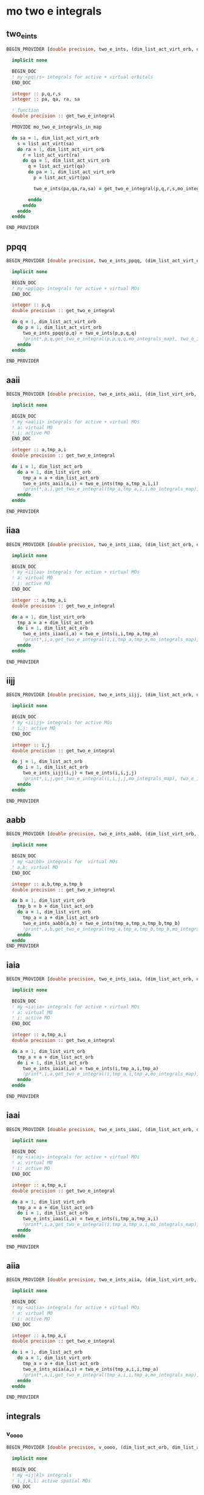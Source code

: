 * mo two e integrals

** two_e_ints
#+BEGIN_SRC f90 :comments org :tangle mo_integrals_cc.irp.f
BEGIN_PROVIDER [double precision, two_e_ints, (dim_list_act_virt_orb, dim_list_act_virt_orb, dim_list_act_virt_orb, dim_list_act_virt_orb)]

  implicit none

  BEGIN_DOC
  ! my <pq|rs> integrals for active + virtual orbitals
  END_DOC

  integer :: p,q,r,s
  integer :: pa, qa, ra, sa

  ! function
  double precision :: get_two_e_integral

  PROVIDE mo_two_e_integrals_in_map
  
  do sa = 1, dim_list_act_virt_orb
    s = list_act_virt(sa)
    do ra = 1, dim_list_act_virt_orb
      r = list_act_virt(ra) 
      do qa = 1, dim_list_act_virt_orb
        q = list_act_virt(qa)
        do pa = 1, dim_list_act_virt_orb
          p = list_act_virt(pa)
           
          two_e_ints(pa,qa,ra,sa) = get_two_e_integral(p,q,r,s,mo_integrals_map)
          
        enddo
      enddo
    enddo
  enddo

END_PROVIDER
#+END_SRC

** ppqq
#+BEGIN_SRC f90 :comments org :tangle mo_integrals_cc.irp.f
BEGIN_PROVIDER [double precision, two_e_ints_ppqq, (dim_list_act_virt_orb, dim_list_act_virt_orb)]

  implicit none

  BEGIN_DOC
  ! my <pp|qq> integrals for active + virtual MOs
  END_DOC

  integer :: p,q
  double precision :: get_two_e_integral

  do q = 1, dim_list_act_virt_orb
    do p = 1, dim_list_act_virt_orb
      two_e_ints_ppqq(p,q) = two_e_ints(p,p,q,q)
      !print*,p,q,get_two_e_integral(p,p,q,q,mo_integrals_map), two_e_ints_ppqq(p,q)
    enddo
  enddo

END_PROVIDER
#+END_SRC

** aaii
#+BEGIN_SRC f90 :comments org :tangle mo_integrals_cc.irp.f
BEGIN_PROVIDER [double precision, two_e_ints_aaii, (dim_list_virt_orb, dim_list_act_orb)]

  implicit none

  BEGIN_DOC
  ! my <aa|ii> integrals for active + virtual MOs
  ! a: virtual MO
  ! i: active MO
  END_DOC

  integer :: a,tmp_a,i
  double precision :: get_two_e_integral

  do i = 1, dim_list_act_orb
    do a = 1, dim_list_virt_orb
      tmp_a = a + dim_list_act_orb
      two_e_ints_aaii(a,i) = two_e_ints(tmp_a,tmp_a,i,i)
      !print*,a,i,get_two_e_integral(tmp_a,tmp_a,i,i,mo_integrals_map), two_e_ints_aaii(a,i)
    enddo
  enddo

END_PROVIDER
#+END_SRC

** iiaa
#+BEGIN_SRC f90 :comments org :tangle mo_integrals_cc.irp.f
BEGIN_PROVIDER [double precision, two_e_ints_iiaa, (dim_list_act_orb, dim_list_virt_orb)]

  implicit none

  BEGIN_DOC
  ! my <ii|aa> integrals for active + virtual MOs
  ! a: virtual MO
  ! i: active MO
  END_DOC

  integer :: a,tmp_a,i
  double precision :: get_two_e_integral

  do a = 1, dim_list_virt_orb
    tmp_a = a + dim_list_act_orb
    do i = 1, dim_list_act_orb
      two_e_ints_iiaa(i,a) = two_e_ints(i,i,tmp_a,tmp_a)
      !print*,i,a,get_two_e_integral(i,i,tmp_a,tmp_a,mo_integrals_map), two_e_ints_iiaa(i,a)
    enddo
  enddo

END_PROVIDER
#+END_SRC

** iijj
#+BEGIN_SRC f90 :comments org :tangle mo_integrals_cc.irp.f
BEGIN_PROVIDER [double precision, two_e_ints_iijj, (dim_list_act_orb, dim_list_act_orb)]

  implicit none

  BEGIN_DOC
  ! my <ii|jj> integrals for active MOs
  ! i,j: active MO
  END_DOC

  integer :: i,j
  double precision :: get_two_e_integral

  do j = 1, dim_list_act_orb
    do i = 1, dim_list_act_orb
      two_e_ints_iijj(i,j) = two_e_ints(i,i,j,j)
      !print*,i,j,get_two_e_integral(i,i,j,j,mo_integrals_map), two_e_ints_iijj(i,j)
    enddo
  enddo

END_PROVIDER
#+END_SRC

** aabb
#+BEGIN_SRC f90 :comments org :tangle mo_integrals_cc.irp.f
BEGIN_PROVIDER [double precision, two_e_ints_aabb, (dim_list_virt_orb, dim_list_virt_orb)]

  implicit none

  BEGIN_DOC
  ! my <aa|bb> integrals for  virtual MOs
  ! a,b: virtual MO
  END_DOC

  integer :: a,b,tmp_a,tmp_b
  double precision :: get_two_e_integral

  do b = 1, dim_list_virt_orb
    tmp_b = b + dim_list_act_orb
    do a = 1, dim_list_virt_orb
      tmp_a = a + dim_list_act_orb
      two_e_ints_aabb(a,b) = two_e_ints(tmp_a,tmp_a,tmp_b,tmp_b)
      !print*,a,b,get_two_e_integral(tmp_a,tmp_a,tmp_b,tmp_b,mo_integrals_map), two_e_ints_aabb(a,b)
    enddo
  enddo
END_PROVIDER
#+END_SRC

** iaia
#+BEGIN_SRC f90 :comments org :tangle mo_integrals_cc.irp.f
BEGIN_PROVIDER [double precision, two_e_ints_iaia, (dim_list_act_orb, dim_list_virt_orb)]

  implicit none

  BEGIN_DOC
  ! my <ia|ia> integrals for active + virtual MOs
  ! a: virtual MO
  ! i: active MO
  END_DOC

  integer :: a,tmp_a,i
  double precision :: get_two_e_integral

  do a = 1, dim_list_virt_orb
    tmp_a = a + dim_list_act_orb
    do i = 1, dim_list_act_orb
      two_e_ints_iaia(i,a) = two_e_ints(i,tmp_a,i,tmp_a)
      !print*,i,a,get_two_e_integral(i,tmp_a,i,tmp_a,mo_integrals_map), two_e_ints_iaia(i,a)
    enddo
  enddo

END_PROVIDER
#+END_SRC

** iaai
#+BEGIN_SRC f90 :comments org :tangle mo_integrals_cc.irp.f
BEGIN_PROVIDER [double precision, two_e_ints_iaai, (dim_list_act_orb, dim_list_virt_orb)]

  implicit none

  BEGIN_DOC
  ! my <ia|ai> integrals for active + virtual MOs
  ! a: virtual MO
  ! i: active MO
  END_DOC

  integer :: a,tmp_a,i
  double precision :: get_two_e_integral

  do a = 1, dim_list_virt_orb
    tmp_a = a + dim_list_act_orb
    do i = 1, dim_list_act_orb
      two_e_ints_iaai(i,a) = two_e_ints(i,tmp_a,tmp_a,i)
      !print*,i,a,get_two_e_integral(i,tmp_a,tmp_a,i,mo_integrals_map), two_e_ints_iaai(i,a)
    enddo
  enddo

END_PROVIDER
#+END_SRC

** aiia
#+BEGIN_SRC f90 :comments org :tangle mo_integrals_cc.irp.f
BEGIN_PROVIDER [double precision, two_e_ints_aiia, (dim_list_virt_orb, dim_list_act_orb)]

  implicit none

  BEGIN_DOC
  ! my <ai|ia> integrals for active + virtual MOs
  ! a: virtual MO
  ! i: active MO
  END_DOC

  integer :: a,tmp_a,i
  double precision :: get_two_e_integral

  do i = 1, dim_list_act_orb
    do a = 1, dim_list_virt_orb
      tmp_a = a + dim_list_act_orb
      two_e_ints_aiia(a,i) = two_e_ints(tmp_a,i,i,tmp_a)
      !print*,a,i,get_two_e_integral(tmp_a,i,i,tmp_a,mo_integrals_map), two_e_ints_aiia(a,i)
    enddo
  enddo

END_PROVIDER
#+END_SRC

** integrals

*** v_oooo
#+BEGIN_SRC f90 :comments org :tangle mo_integrals_cc.irp.f
BEGIN_PROVIDER [double precision, v_oooo, (dim_list_act_orb, dim_list_act_orb, dim_list_act_orb, dim_list_act_orb)]

  implicit none

  BEGIN_DOC
  ! my <ij|kl> integrals
  ! i,j,k,l: active spatial MOs
  END_DOC

  integer :: i,j,k,l
  integer :: nO

  nO = dim_list_act_orb

  do l = 1, nO
    do k = 1, nO
      do j = 1, nO
        do i = 1, nO
          v_oooo(i,j,k,l) = two_e_ints(i,j,k,l)
        enddo
      enddo
    enddo
  enddo

END_PROVIDER
#+END_SRC

*** v_oovv
#+BEGIN_SRC f90 :comments org :tangle mo_integrals_cc.irp.f
BEGIN_PROVIDER [double precision, v_oovv, (dim_list_act_orb, dim_list_act_orb, dim_list_virt_orb, dim_list_virt_orb)]

  implicit none

  BEGIN_DOC
  ! my <ij|ab> integrals
  ! i,j: active spatial MOs
  ! a,b: virtual spatial MOs
  END_DOC

  integer :: i,j,k,l,a,b,tmp_a,tmp_b
  integer :: nO, nV

  nO = dim_list_act_orb
  nV = dim_list_virt_orb

  do b = 1, nV
    tmp_b = b + nO
    do a = 1, nV
      tmp_a = a + nO
      do j = 1, nO
        do i = 1, nO
          v_oovv(i,j,a,b) = two_e_ints(i,j,tmp_a,tmp_b)
        enddo
      enddo
    enddo
  enddo

END_PROVIDER
#+END_SRC

*** v_vvoo
#+BEGIN_SRC f90 :comments org :tangle mo_integrals_cc.irp.f
BEGIN_PROVIDER [double precision, v_vvoo, (dim_list_virt_orb, dim_list_virt_orb, dim_list_act_orb, dim_list_act_orb)]

  implicit none

  BEGIN_DOC
  ! my <ab|ij> integrals
  ! i,j: active spatial MOs
  ! a,b: virtual spatial MOs
  END_DOC

  integer :: i,j,k,l,a,b,tmp_a,tmp_b
  integer :: nO, nV

  nO = dim_list_act_orb
  nV = dim_list_virt_orb

  do j = 1, nO
    do i = 1, nO
      do b = 1, nV
        tmp_b = b + nO
        do a = 1, nV
          tmp_a = a + nO
          v_vvoo(a,b,i,j) = two_e_ints(tmp_a,tmp_b,i,j)
        enddo
      enddo
    enddo
  enddo

END_PROVIDER
#+END_SRC

*** v_ovvo
#+BEGIN_SRC f90 :comments org :tangle mo_integrals_cc.irp.f
BEGIN_PROVIDER [double precision, v_ovvo, (dim_list_act_orb, dim_list_virt_orb, dim_list_virt_orb, dim_list_act_orb)]

  implicit none

  BEGIN_DOC
  ! my <ia|bj> integrals
  ! i,j: active spatial MOs
  ! a,b: virtual spatial MOs
  END_DOC

  integer :: i,j,k,l,a,b,tmp_a,tmp_b
  integer :: nO, nV

  nO = dim_list_act_orb
  nV = dim_list_virt_orb

  do j = 1, nO
    do b = 1, nV
      tmp_b = b + nO
      do a = 1, nV
        tmp_a = a + nO
        do i = 1, nO
          v_ovvo(i,a,b,j) = two_e_ints(i,tmp_a,tmp_b,j)
        enddo
      enddo
    enddo
  enddo

END_PROVIDER
#+END_SRC

*** v_ovov
#+BEGIN_SRC f90 :comments org :tangle mo_integrals_cc.irp.f
BEGIN_PROVIDER [double precision, v_ovov, (dim_list_act_orb, dim_list_virt_orb, dim_list_act_orb, dim_list_virt_orb)]

  implicit none

  BEGIN_DOC
  ! my <ia|jb> integrals
  ! i,j: active spatial MOs
  ! a,b: virtual spatial MOs
  END_DOC

  integer :: i,j,k,l,a,b,tmp_a,tmp_b
  integer :: nO, nV

  nO = dim_list_act_orb
  nV = dim_list_virt_orb
  
  do b = 1, nV
    tmp_b = b + nO
    do j = 1, nO
      do a = 1, nV
        tmp_a = a + nO
        do i = 1, nO
          v_ovov(i,a,j,b) = two_e_ints(i,tmp_a,j,tmp_b)
        enddo
      enddo
    enddo
  enddo

END_PROVIDER
#+END_SRC

*** v_vvvv
#+BEGIN_SRC f90 :comments org :tangle mo_integrals_cc.irp.f
BEGIN_PROVIDER [double precision, v_vvvv, (dim_list_virt_orb, dim_list_virt_orb, dim_list_virt_orb, dim_list_virt_orb)]

  implicit none

  BEGIN_DOC
  ! my <ab|ij> integrals
  ! i,j: active spatial MOs
  ! a,b: virtual spatial MOs
  END_DOC

  integer :: a,b,c,d,tmp_a,tmp_b,tmp_c,tmp_d
  integer :: nO, nV

  nO = dim_list_act_orb
  nV = dim_list_virt_orb

  do d = 1, nV
    tmp_d = d + nO
    do c = 1, nV
      tmp_c = c + nO
      do b = 1, nV
        tmp_b = b + nO
        do a = 1, nV
          tmp_a = a + nO
          v_vvvv(a,b,c,d) = two_e_ints(tmp_a,tmp_b,tmp_c,tmp_d)
        enddo
      enddo
    enddo
  enddo

END_PROVIDER
#+END_SRC

*** v_vooo
#+BEGIN_SRC f90 :comments org :tangle mo_integrals_cc.irp.f
BEGIN_PROVIDER [double precision, v_vooo, (dim_list_virt_orb, dim_list_act_orb, dim_list_act_orb, dim_list_act_orb)]

  implicit none

  BEGIN_DOC
  ! my <ai|jk> integrals
  ! i,j,k: active spatial MOs
  ! a: virtual spatial MO
  END_DOC

  integer :: a,b,c,d,tmp_a,tmp_b,tmp_c,tmp_d,i,j,k
  integer :: nO, nV

  nO = dim_list_act_orb
  nV = dim_list_virt_orb

  do k = 1, nO
    do j = 1, nO
      do i = 1, nO
         do a = 1, nV
           tmp_a = a + nO
          v_vooo(a,i,j,k) = two_e_ints(tmp_a,i,j,k)
        enddo
      enddo
    enddo
  enddo

END_PROVIDER
#+END_SRC

*** v_ovoo
#+BEGIN_SRC f90 :comments org :tangle mo_integrals_cc.irp.f
BEGIN_PROVIDER [double precision, v_ovoo, (dim_list_act_orb, dim_list_virt_orb, dim_list_act_orb, dim_list_act_orb)]

  implicit none

  BEGIN_DOC
  ! my <ia|jk> integrals
  ! i,j,k: active spatial MOs
  ! a: virtual spatial MO
  END_DOC

  integer :: a,b,c,d,tmp_a,tmp_b,tmp_c,tmp_d,i,j,k
  integer :: nO, nV

  nO = dim_list_act_orb
  nV = dim_list_virt_orb

  do k = 1, nO
    do j = 1, nO
      do a = 1, nv
        tmp_a = a + nO
        do i = 1, nO
          v_ovoo(i,a,j,k) = two_e_ints(i,tmp_a,j,k)
        enddo
      enddo
    enddo
  enddo

END_PROVIDER
#+END_SRC

*** v_oovo
#+BEGIN_SRC f90 :comments org :tangle mo_integrals_cc.irp.f
BEGIN_PROVIDER [double precision, v_oovo, (dim_list_act_orb, dim_list_act_orb, dim_list_virt_orb, dim_list_act_orb)]

  implicit none

  BEGIN_DOC
  ! my <ij|ak> integrals
  ! i,j,k: active spatial MOs
  ! a: virtual spatial MO
  END_DOC

  integer :: a,b,c,d,tmp_a,tmp_b,tmp_c,tmp_d,i,j,k
  integer :: nO, nV

  nO = dim_list_act_orb
  nV = dim_list_virt_orb

  do k = 1, nO
    do a = 1, nv
      tmp_a = a + nO
      do j = 1, nO
        do i = 1, nO
          v_oovo(i,j,a,k) = two_e_ints(i,j,tmp_a,k)
        enddo
      enddo
    enddo
  enddo

END_PROVIDER
#+END_SRC

*** v_ooov
#+BEGIN_SRC f90 :comments org :tangle mo_integrals_cc.irp.f
BEGIN_PROVIDER [double precision, v_ooov, (dim_list_act_orb, dim_list_act_orb, dim_list_act_orb, dim_list_virt_orb)]

  implicit none

  BEGIN_DOC
  ! my <ij|ka> integrals
  ! i,j,k: active spatial MOs
  ! a: virtual spatial MO
  END_DOC

  integer :: a,b,c,d,tmp_a,tmp_b,tmp_c,tmp_d,i,j,k
  integer :: nO, nV

  nO = dim_list_act_orb
  nV = dim_list_virt_orb

  do a = 1, nv
    tmp_a = a + nO
    do k = 1, nO
      do j = 1, nO
        do i = 1, nO
          v_ooov(i,j,k,a) = two_e_ints(i,j,k,tmp_a)
        enddo
      enddo
    enddo
  enddo

END_PROVIDER
#+END_SRC

*** w_oovv 
#+BEGIN_SRC f90 :comments org :tangle mo_integrals_cc.irp.f
BEGIN_PROVIDER [double precision, w_oovv, (dim_list_act_orb, dim_list_act_orb, dim_list_virt_orb, dim_list_virt_orb)]

  implicit none

  BEGIN_DOC
  ! my <ij||ab> integrals
  ! i,j: active spatial MOs
  ! a,b: virtual spatial MOs
  END_DOC

  integer :: i,j,k,l,a,b,tmp_a,tmp_b
  integer :: nO, nV

  nO = dim_list_act_orb
  nV = dim_list_virt_orb

  do b = 1, nV
    tmp_b = b + nO
    do a = 1, nV
      tmp_a = a + nO
      do j = 1, nO
        do i = 1, nO
          w_oovv(i,j,a,b) = 2d0 * two_e_ints(i,j,tmp_a,tmp_b) - two_e_ints(i,j,tmp_b,tmp_a)
        enddo
      enddo
    enddo
  enddo

END_PROVIDER
#+END_SRC

*** w_vvoo
#+BEGIN_SRC f90 :comments org :tangle mo_integrals_cc.irp.f
BEGIN_PROVIDER [double precision, w_vvoo, (dim_list_virt_orb, dim_list_virt_orb, dim_list_act_orb, dim_list_act_orb)]

  implicit none

  BEGIN_DOC
  ! my <ab||ij> integrals
  ! i,j: active spatial MOs
  ! a,b: virtual spatial MOs
  END_DOC

  integer :: i,j,k,l,a,b,tmp_a,tmp_b
  integer :: nO, nV

  nO = dim_list_act_orb
  nV = dim_list_virt_orb

  do j = 1, nO
    do i = 1, nO
      do b = 1, nV
        tmp_b = b + nO
        do a = 1, nV
          tmp_a = a + nO
          w_vvoo(a,b,i,j) = 2d0 * two_e_ints(tmp_a,tmp_b,i,j) - two_e_ints(tmp_a,tmp_b,j,i) 
        enddo
      enddo
    enddo
  enddo

END_PROVIDER
#+END_SRC

*** v_ovvv
#+BEGIN_SRC f90 :comments org :tangle mo_integrals_cc.irp.f
BEGIN_PROVIDER [double precision, v_ovvv, (dim_list_act_orb, dim_list_virt_orb, dim_list_virt_orb, dim_list_virt_orb)]

  implicit none

  BEGIN_DOC
  ! my <ia|bc> integrals
  ! i: active spatial MO
  ! a,b,c: virtual spatial MOs
  END_DOC

  integer :: a,b,c,d,tmp_a,tmp_b,tmp_c,tmp_d,i
  integer :: nO, nV

  nO = dim_list_act_orb
  nV = dim_list_virt_orb

  do c = 1, nV
    tmp_c = c + nO
    do b = 1, nV
      tmp_b = b + nO
      do a = 1, nV
        tmp_a = a + nO
        do i = 1, nO
          v_ovvv(i,a,b,c) = two_e_ints(i,tmp_a,tmp_b,tmp_c)
        enddo
      enddo
    enddo
  enddo

END_PROVIDER
#+END_SRC

*** v_vovv
#+BEGIN_SRC f90 :comments org :tangle mo_integrals_cc.irp.f
BEGIN_PROVIDER [double precision, v_vovv, (dim_list_virt_orb, dim_list_act_orb, dim_list_virt_orb, dim_list_virt_orb)]

  implicit none

  BEGIN_DOC
  ! my <ai|bc> integrals
  ! i: active spatial MO
  ! a,b,c: virtual spatial MOs
  END_DOC

  integer :: a,b,c,d,tmp_a,tmp_b,tmp_c,tmp_d,i
  integer :: nO, nV

  nO = dim_list_act_orb
  nV = dim_list_virt_orb

  do c = 1, nV
    tmp_c = c + nO
    do b = 1, nV
      tmp_b = b + nO
      do i = 1, nO
        do a = 1, nV
          tmp_a = a + nO
          v_vovv(a,i,b,c) = two_e_ints(tmp_a,i,tmp_b,tmp_c)
        enddo
      enddo
    enddo
  enddo

END_PROVIDER
#+END_SRC

*** v_vvov
#+BEGIN_SRC f90 :comments org :tangle mo_integrals_cc.irp.f
BEGIN_PROVIDER [double precision, v_vvov, (dim_list_virt_orb, dim_list_virt_orb, dim_list_act_orb, dim_list_virt_orb)]

  implicit none

  BEGIN_DOC
  ! my <ab|ic> integrals
  ! i: active spatial MO
  ! a,b,c: virtual spatial MOs
  END_DOC

  integer :: a,b,c,d,tmp_a,tmp_b,tmp_c,tmp_d,i
  integer :: nO, nV

  nO = dim_list_act_orb
  nV = dim_list_virt_orb

  do c = 1, nV
    tmp_c = c + nO
    do i = 1, nO
      do b = 1, nV
      tmp_b = b + nO
        do a = 1, nV
          tmp_a = a + nO
          v_vvov(a,b,i,c) = two_e_ints(tmp_a,tmp_b,i,tmp_c)
        enddo
      enddo
    enddo
  enddo

END_PROVIDER
#+END_SRC
*** v_vvvo
#+BEGIN_SRC f90 :comments org :tangle mo_integrals_cc.irp.f
BEGIN_PROVIDER [double precision, v_vvvo, (dim_list_virt_orb, dim_list_virt_orb, dim_list_virt_orb, dim_list_act_orb)]

  implicit none

  BEGIN_DOC
  ! my <ab|ci> integrals
  ! i: active spatial MO
  ! a,b,c: virtual spatial MOs
  END_DOC

  integer :: a,b,c,d,tmp_a,tmp_b,tmp_c,tmp_d,i
  integer :: nO, nV

  nO = dim_list_act_orb
  nV = dim_list_virt_orb

  do i = 1, nO
    do c = 1, nV
      tmp_c = c + nO
      do b = 1, nV
        tmp_b = b + nO
        do a = 1, nV
          tmp_a = a + nO
          v_vvvo(a,b,c,i) = two_e_ints(tmp_a,tmp_b,tmp_c,i)
        enddo
      enddo
    enddo
  enddo

END_PROVIDER
#+END_SRC


*** v_vvov
#+BEGIN_SRC f90 :comments org :tangle mo_integrals_cc.irp.f
BEGIN_PROVIDER [double precision, v_voov, (dim_list_virt_orb, dim_list_act_orb, dim_list_act_orb, dim_list_virt_orb)]

  implicit none

  BEGIN_DOC
  ! my <ai|jb> integrals
  ! i,j: active spatial MOs
  ! a,b: virtual spatial MOs
  END_DOC

  integer :: a,b,c,d,tmp_a,tmp_b,tmp_c,tmp_d,i,j
  integer :: nO, nV

  nO = dim_list_act_orb
  nV = dim_list_virt_orb

  do b = 1, nV
    tmp_b = b + nO
    do j = 1, nO
      do i = 1, nO
        do a = 1, nV
          tmp_a = a + nO
          v_voov(a,i,j,b) = two_e_ints(tmp_a,i,j,tmp_b)
        enddo
      enddo
    enddo
  enddo

END_PROVIDER
#+END_SRC

